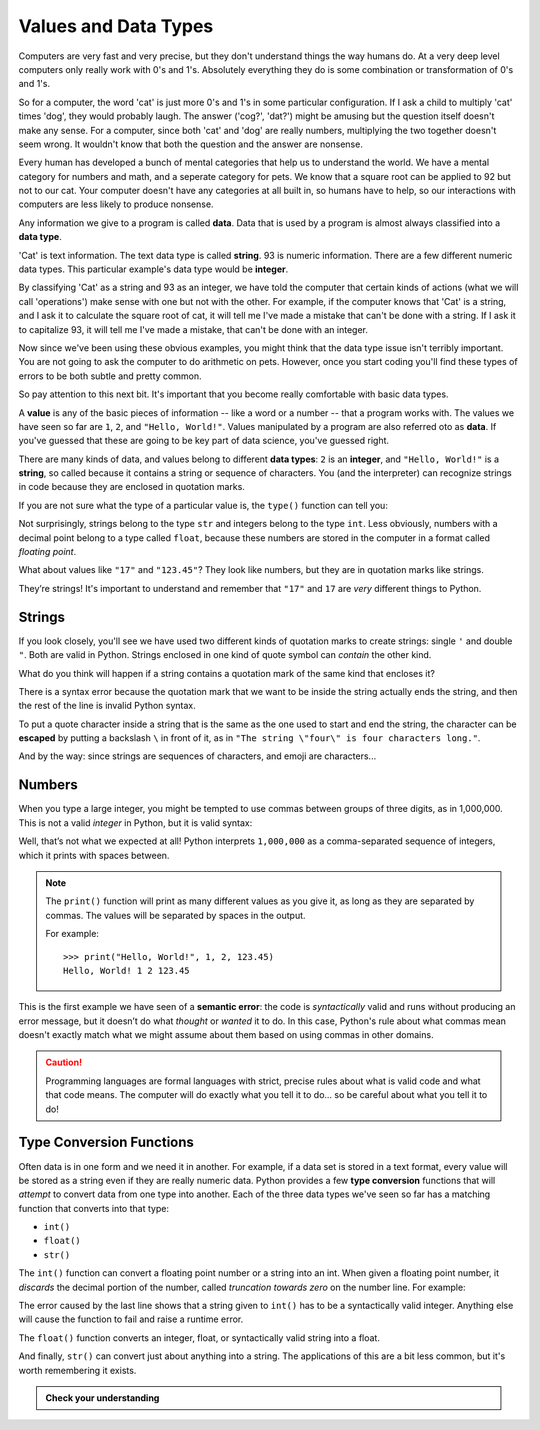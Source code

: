 
.. index:: value, data, data type, type, integer, string, floating point
   single: type; str
   single: type; int
   single: type; float

Values and Data Types
---------------------

Computers are very fast and very precise, but they don't understand things the
way humans do. At a very deep level computers only really work with 0's and 1's. 
Absolutely everything they do is some combination or transformation of 0's and 1's. 

So for a computer, the word 'cat' is just more 0's and 1's in some particular
configuration. If I ask a child to multiply 'cat' times 'dog', they would probably
laugh. The answer ('cog?', 'dat?') might be amusing but the question itself doesn't
make any sense. For a computer, since both 'cat' and 'dog' are really numbers, multiplying
the two together doesn't seem wrong. It wouldn't know that both the question and the
answer are nonsense.

Every human has developed a bunch of mental categories that help us to understand the
world. We have a mental category for numbers and math, and a seperate
category for pets. We know that a square root can be applied to 92 but not to our cat.  
Your computer doesn't have any categories at all built in, so humans have to help,
so our interactions with computers are less likely to produce nonsense. 

Any information we give to a program is called **data**. Data that is used by a program
is almost always classified into a **data type**. 

'Cat' is text information. The text data type is called **string**. 
93 is numeric information. There are a few different numeric data types. This particular
example's data type would be **integer**. 

By classifying 'Cat' as a string and 93 as an integer, we have told the computer that
certain kinds of actions (what we will call 'operations') make sense with one but not
with the other. For example, if the computer knows that 'Cat' is a string, and I ask it to
calculate the square root of cat, it will tell me I've made a mistake that can't be done
with a string. If I ask it to capitalize 93, it will tell me I've made a mistake, that 
can't be done with an integer.

Now since we've been using these obvious examples, you might think that the data type
issue isn't terribly important. You are not going to ask the computer to do arithmetic
on pets. However, once you start coding you'll find these types of errors to be both
subtle and pretty common. 

So pay attention to this next bit. It's important that you become really comfortable
with basic data types. 

A **value** is any of the basic pieces of information -- like a word or a
number -- that a program works with.  The values we have seen so far are ``1``,
``2``, and ``"Hello, World!"``.  Values manipulated by a program are also
referred oto as **data**.  If you've guessed that these are going to be key
part of data science, you've guessed right.

There are many kinds of data, and values belong to different **data types**:
``2`` is an **integer**, and ``"Hello, World!"`` is a **string**, so called because
it contains a string or sequence of characters. You (and the interpreter) can
recognize strings in code because they are enclosed in quotation marks.

If you are not sure what the type of a particular value is, the ``type()``
function can tell you:

.. activecode:: types01

   print('The type of "Hello, World!" is:')
   print(type("Hello, World!"))
   print('The type of 17 is:')
   print(type(17))

   # Try writing a line of code to find the type of 123.45

Not surprisingly, strings belong to the type ``str`` and integers belong
to the type ``int``.  Less obviously, numbers with a decimal point belong to a
type called ``float``, because these numbers are stored in the computer in a
format called *floating point*.

.. activecode:: types02

   print('The type of 123.45 is:')
   print(type(123.45))

What about values like ``"17"`` and ``"123.45"``? They look like numbers, but they
are in quotation marks like strings.

.. activecode:: types03

   print('The type of "17" is:')
   print(type("17"))
   print('The type of "123.45" is:')
   print(type("123.45"))

They’re strings!  It's important to understand and remember that ``"17"`` and
``17`` are *very* different things to Python.

Strings
^^^^^^^

If you look closely, you'll see we have used two different kinds of quotation
marks to create strings: single ``'`` and double ``"``.  Both are valid in
Python.  Strings enclosed in one kind of quote symbol can *contain* the other kind.

.. activecode:: strings01

   print("This is a string.")
   print('This is also a string.')
   print("I'm okay with this string's apostrophes.")
   print('And this string quotes the earlier, "This is a string."')

What do you think will happen if a string contains a quotation mark of the same
kind that encloses it?

.. activecode:: strings02
    :nocanvas:

    print('What happens in 'this' case?')

There is a syntax error because the quotation mark that we want to be inside
the string actually ends the string, and then the rest of the line is invalid
Python syntax.

.. index::
   single: string; escaping

To put a quote character inside a string that is the same as the one used to
start and end the string, the character can be **escaped** by putting a
backslash ``\`` in front of it, as in ``"The string \"four\" is four characters
long."``.

.. activecode:: strings03
    :nocanvas:

    print('Okay, so \'this\' works.')

And by the way:  since strings are sequences of characters, and emoji are characters...

.. activecode:: strings04

   print('My password is ✓🐎🔋✂😕')


Numbers
^^^^^^^

When you type a large integer, you might be tempted to use commas between
groups of three digits, as in 1,000,000. This is not a valid *integer* in
Python, but it is valid syntax:

.. activecode:: numbers01

   print(1,000,000)

Well, that’s not what we expected at all! Python interprets ``1,000,000`` as a
comma-separated sequence of integers, which it prints with spaces between.

.. note::

   The ``print()`` function will print as many different values as you give it,
   as long as they are separated by commas.  The values will be separated by
   spaces in the output.

   For example:

   ::

      >>> print("Hello, World!", 1, 2, 123.45)
      Hello, World! 1 2 123.45

.. index:: semantic error, error message
   single: error; semantic

This is the first example we have seen of a **semantic error**: the code is
*syntactically* valid and runs without producing an error message, but it
doesn’t do what *thought* or *wanted* it to do.  In this case, Python's rule
about what commas mean doesn't exactly match what we might assume about them
based on using commas in other domains.

.. caution::

   Programming languages are formal languages with strict, precise rules about
   what is valid code and what that code means.  The computer will do exactly
   what you tell it to do... so be careful about what you tell it to do!

   
.. index:: int(), float(), str(), truncation
   single: type; conversion

.. _type-conversion-functions:

Type Conversion Functions
^^^^^^^^^^^^^^^^^^^^^^^^^

Often data is in one form and we need it in another.  For example, if a data
set is stored in a text format, every value will be stored as a string even if
they are really numeric data.  Python provides a few **type conversion**
functions that will *attempt* to convert data from one type into another.  Each
of the three data types we've seen so far has a matching function that converts
into that type:

- ``int()``
- ``float()``
- ``str()``

The ``int()`` function can convert a floating point number or a string into an
int.  When given a floating point number, it *discards* the decimal portion of
the number, called *truncation towards zero* on the number line.  For example:

.. activecode:: typeconv01

    print("Printing values of different types & their conversion to ints.")
    print(3.14, int(3.14))
    print(3.9999, int(3.9999))   # This does *not* round to the closest int!
    print(-3.999, int(-3.999))   # Note that the result is closer to zero
    print(3.0, int(3.0))

    print(17, int(17))           # int() even works on integers

    print('"2345"', int("2345")) # parse a string to produce an int

    # What will this do?
    print('"23bottles"', int("23bottles"))

The error caused by the last line shows that a string given to ``int()`` has to
be a syntactically valid integer.  Anything else will cause the function to
fail and raise a runtime error.

The ``float()`` function converts an integer, float, or syntactically valid
string into a float.

.. activecode:: typeconv02
    :nocanvas:

    print("Printing values of different types & their conversion to floats.")
    print(123, float(123))
    print('"123"', float("123"))
    print('"123.45"', float("123.45"))
    print(123.45, float(123.45))

And finally, ``str()`` can convert just about anything into a string.  The
applications of this are a bit less common, but it's worth remembering it
exists.

.. admonition:: Check your understanding

   .. fillintheblank:: cyu_values01

      For each value, write its type - int, float, or str - to the right.

      ``1234``: |blank|

      ``12.34``: |blank|

      ``"1234"``: |blank|

      ``'12.34'``: |blank|

      ``"Hello, 1234!"``: |blank|

      -   :int: Correct.
          :<class 'int'>: That's technically right, but we usually just say or write ``int``.
          :x: Incorrect.  Re-read above about data types.
      -   :float: Correct.
          :<class 'float'>: That's technically right, but we usually just say or write ``float``.
          :x: Incorrect.  Re-read above about data types.
      -   :str: Correct.
          :string: Correct, but the type is formally called ``str``.
          :<class 'str'>: That's technically right, but we usually just say or write ``str``.
          :x: Incorrect.  Re-read above about data types.
      -   :str: Correct.
          :string: Correct, but the type is formally called ``str``.
          :<class 'str'>: That's technically right, but we usually just say or write ``str``.
          :x: Incorrect.  Re-read above about data types.
      -   :str: Correct.
          :string: Correct, but the type is formally called ``str``.
          :<class 'str'>: That's technically right, but we usually just say or write ``str``.

   .. mchoice:: cyu_values02
      :multiple_answers:
      :answer_a: 'Average'
      :answer_b: '"Cheese!", she exclaimed.'
      :answer_c: 'Euler's Identity'
      :answer_d: '👁️❤️🐍'
      :answer_e: "Hello, World!"
      :correct: a,b,d,e
      :feedback_a: Nothing wrong with this one.
      :feedback_b: Strings can contain quotation marks that aren't the same as the marks delimiting (surrounding) the string.
      :feedback_c: Strings cannot contain qutation marks that are the same as the marks delimiting (surrounding) the string unless they are escaped (see above).
      :feedback_d: Emoji (or more broadly, Unicode characters) are allowed.
      :feedback_e: A classic string.

      Which of the following are valid strings in Python?  (Mark all that are correct.)

   .. fillintheblank:: cyu_values03

      For each type conversion function call, write the value it will produce to the right.

      ``int(1234)``: |blank|

      ``int(8.8)``: |blank|

      ``float("1234")``: |blank|

      ``float(42.42)``: |blank|

      -   :1234: Correct.
          :x: Incorrect.  Applying ``int()`` to an integer will produce the same value, unchanged.
      -   :8: Correct.  
          :9: Incorrect.  ``int()`` doesn't round to the nearest integer; it always rounds down.
          :x: Incorrect.  See above to review type conversion functions.
      -   :1234.0: Correct.
          :1234: Almost, but written that way it is an integer.  Floats are always written with a decimal point and a digit after it, even if the digit is just 0.
          :x: Incorrect.  See above to review type conversion functions.
      -   :42.42: Correct.
          :x: Incorrect.  See above to review type conversion functions.
